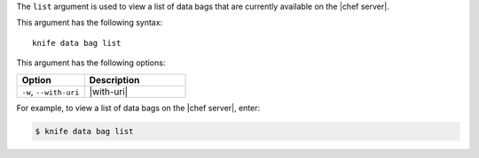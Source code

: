 .. The contents of this file are included in multiple topics.
.. This file describes a command or a sub-command for Knife.
.. This file should not be changed in a way that hinders its ability to appear in multiple documentation sets.


The ``list`` argument is used to view a list of data bags that are currently available on the |chef server|. 

This argument has the following syntax::

   knife data bag list

This argument has the following options:

.. list-table::
   :widths: 200 300
   :header-rows: 1

   * - Option
     - Description
   * - ``-w``, ``--with-uri``
     - |with-uri|

For example, to view a list of data bags on the |chef server|, enter:

.. code-block:: bash

   $ knife data bag list


